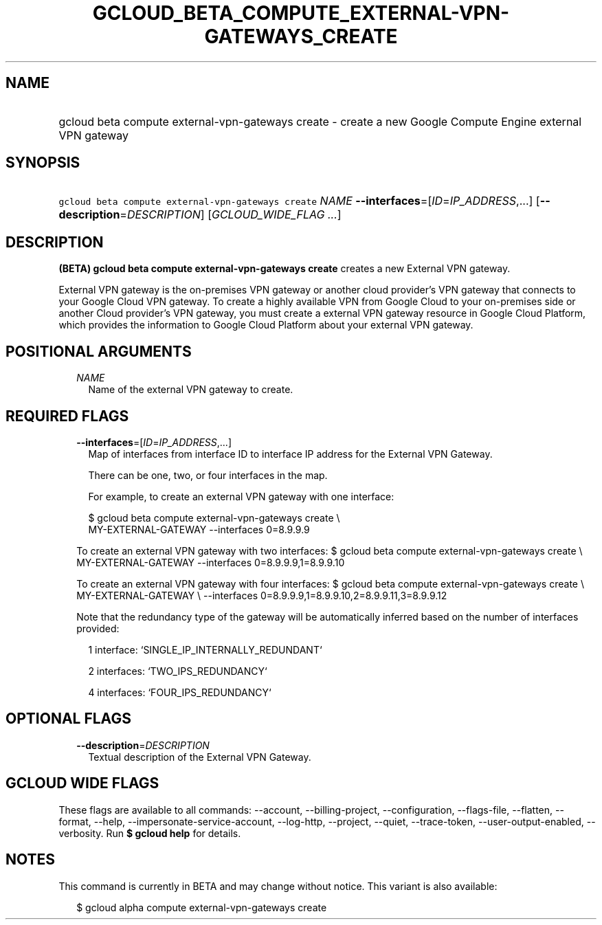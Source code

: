 
.TH "GCLOUD_BETA_COMPUTE_EXTERNAL\-VPN\-GATEWAYS_CREATE" 1



.SH "NAME"
.HP
gcloud beta compute external\-vpn\-gateways create \- create a new Google Compute Engine external VPN gateway



.SH "SYNOPSIS"
.HP
\f5gcloud beta compute external\-vpn\-gateways create\fR \fINAME\fR \fB\-\-interfaces\fR=[\fIID\fR=\fIIP_ADDRESS\fR,...] [\fB\-\-description\fR=\fIDESCRIPTION\fR] [\fIGCLOUD_WIDE_FLAG\ ...\fR]



.SH "DESCRIPTION"

\fB(BETA)\fR \fBgcloud beta compute external\-vpn\-gateways create\fR creates a
new External VPN gateway.

External VPN gateway is the on\-premises VPN gateway or another cloud provider's
VPN gateway that connects to your Google Cloud VPN gateway. To create a highly
available VPN from Google Cloud to your on\-premises side or another Cloud
provider's VPN gateway, you must create a external VPN gateway resource in
Google Cloud Platform, which provides the information to Google Cloud Platform
about your external VPN gateway.



.SH "POSITIONAL ARGUMENTS"

.RS 2m
.TP 2m
\fINAME\fR
Name of the external VPN gateway to create.


.RE
.sp

.SH "REQUIRED FLAGS"

.RS 2m
.TP 2m
\fB\-\-interfaces\fR=[\fIID\fR=\fIIP_ADDRESS\fR,...]
Map of interfaces from interface ID to interface IP address for the External VPN
Gateway.

There can be one, two, or four interfaces in the map.

For example, to create an external VPN gateway with one interface:

.RS 2m
$ gcloud beta compute external\-vpn\-gateways create \e
    MY\-EXTERNAL\-GATEWAY \-\-interfaces 0=8.9.9.9
.RE

To create an external VPN gateway with two interfaces: $ gcloud beta compute
external\-vpn\-gateways create \e MY\-EXTERNAL\-GATEWAY \-\-interfaces
0=8.9.9.9,1=8.9.9.10

To create an external VPN gateway with four interfaces: $ gcloud beta compute
external\-vpn\-gateways create \e MY\-EXTERNAL\-GATEWAY \e \-\-interfaces
0=8.9.9.9,1=8.9.9.10,2=8.9.9.11,3=8.9.9.12

Note that the redundancy type of the gateway will be automatically inferred
based on the number of interfaces provided:

.RS 2m
1 interface: `SINGLE_IP_INTERNALLY_REDUNDANT`
.RE

.RS 2m
2 interfaces: `TWO_IPS_REDUNDANCY`
.RE

.RS 2m
4 interfaces: `FOUR_IPS_REDUNDANCY`
.RE


.RE
.sp

.SH "OPTIONAL FLAGS"

.RS 2m
.TP 2m
\fB\-\-description\fR=\fIDESCRIPTION\fR
Textual description of the External VPN Gateway.


.RE
.sp

.SH "GCLOUD WIDE FLAGS"

These flags are available to all commands: \-\-account, \-\-billing\-project,
\-\-configuration, \-\-flags\-file, \-\-flatten, \-\-format, \-\-help,
\-\-impersonate\-service\-account, \-\-log\-http, \-\-project, \-\-quiet,
\-\-trace\-token, \-\-user\-output\-enabled, \-\-verbosity. Run \fB$ gcloud
help\fR for details.



.SH "NOTES"

This command is currently in BETA and may change without notice. This variant is
also available:

.RS 2m
$ gcloud alpha compute external\-vpn\-gateways create
.RE

